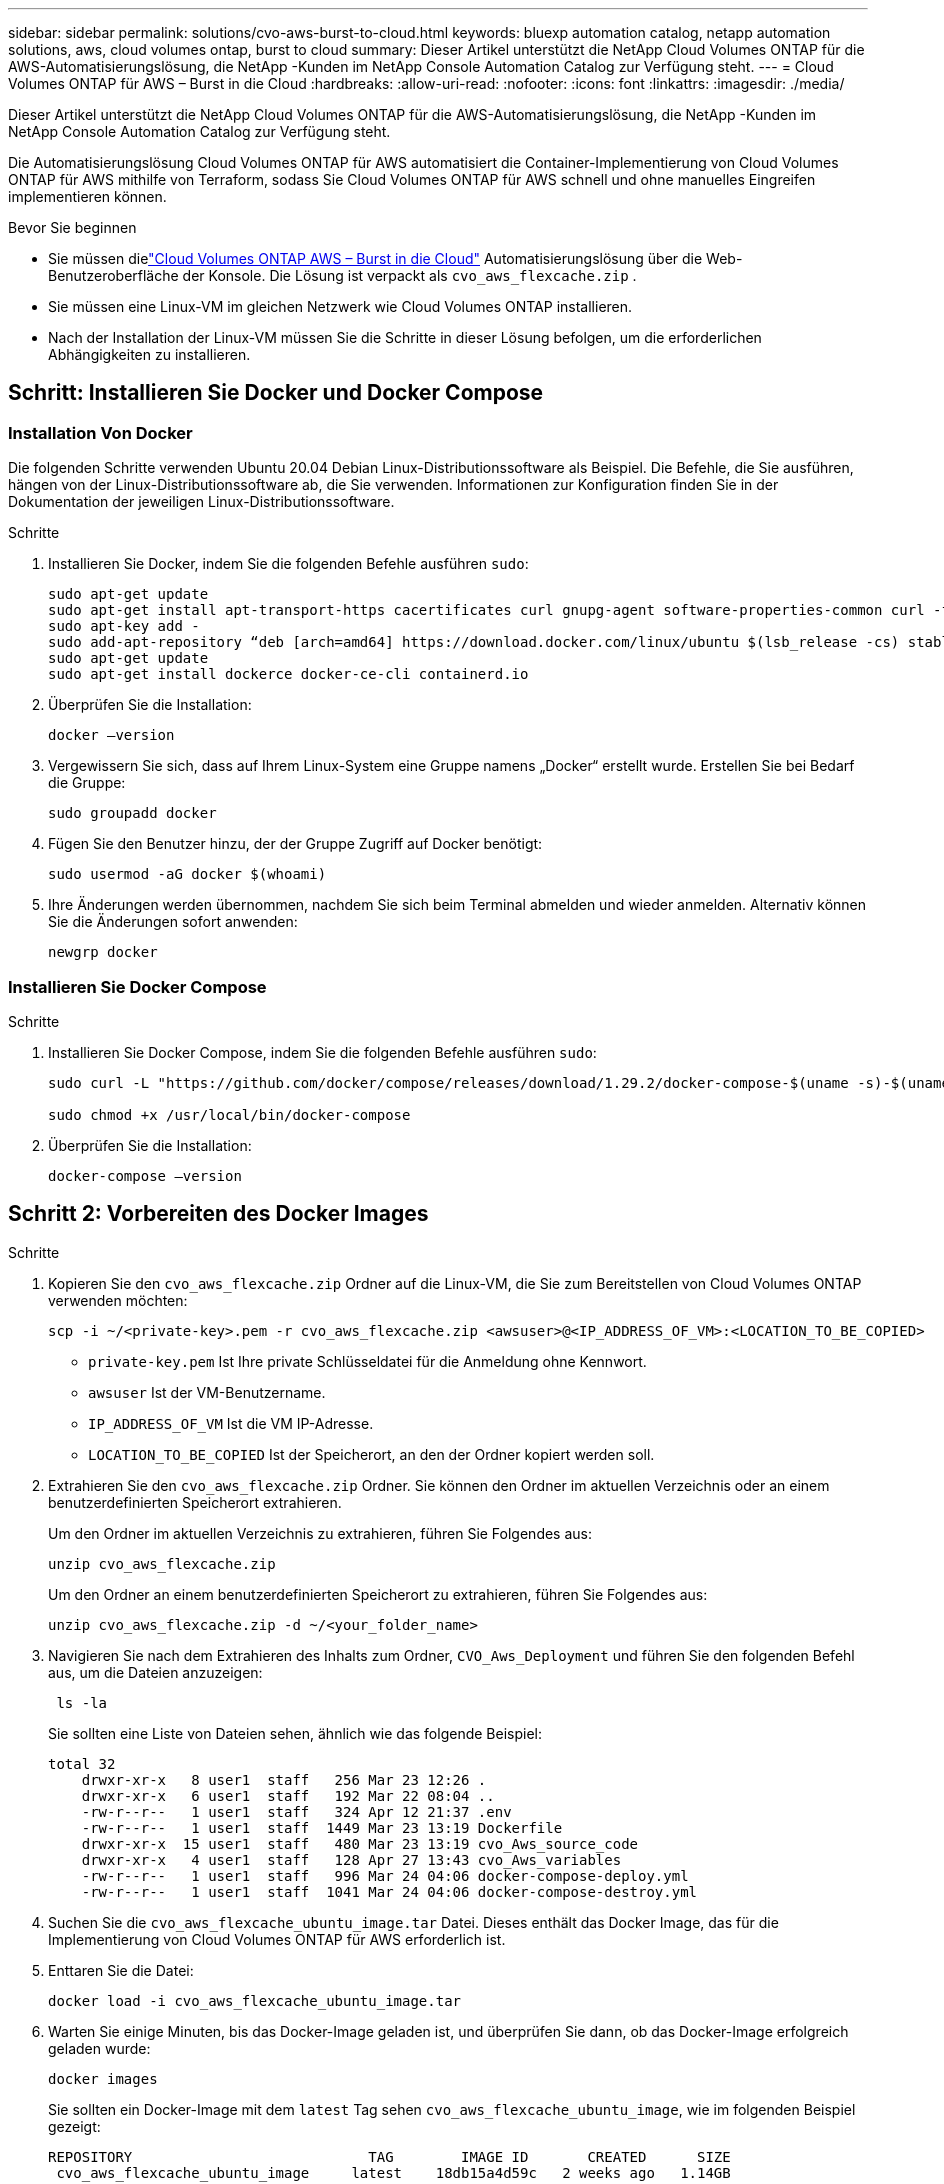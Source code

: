 ---
sidebar: sidebar 
permalink: solutions/cvo-aws-burst-to-cloud.html 
keywords: bluexp automation catalog, netapp automation solutions, aws, cloud volumes ontap, burst to cloud 
summary: Dieser Artikel unterstützt die NetApp Cloud Volumes ONTAP für die AWS-Automatisierungslösung, die NetApp -Kunden im NetApp Console Automation Catalog zur Verfügung steht. 
---
= Cloud Volumes ONTAP für AWS – Burst in die Cloud
:hardbreaks:
:allow-uri-read: 
:nofooter: 
:icons: font
:linkattrs: 
:imagesdir: ./media/


[role="lead"]
Dieser Artikel unterstützt die NetApp Cloud Volumes ONTAP für die AWS-Automatisierungslösung, die NetApp -Kunden im NetApp Console Automation Catalog zur Verfügung steht.

Die Automatisierungslösung Cloud Volumes ONTAP für AWS automatisiert die Container-Implementierung von Cloud Volumes ONTAP für AWS mithilfe von Terraform, sodass Sie Cloud Volumes ONTAP für AWS schnell und ohne manuelles Eingreifen implementieren können.

.Bevor Sie beginnen
* Sie müssen dielink:https://console.netapp.com/automationCatalog["Cloud Volumes ONTAP AWS – Burst in die Cloud"^] Automatisierungslösung über die Web-Benutzeroberfläche der Konsole.  Die Lösung ist verpackt als `cvo_aws_flexcache.zip` .
* Sie müssen eine Linux-VM im gleichen Netzwerk wie Cloud Volumes ONTAP installieren.
* Nach der Installation der Linux-VM müssen Sie die Schritte in dieser Lösung befolgen, um die erforderlichen Abhängigkeiten zu installieren.




== Schritt: Installieren Sie Docker und Docker Compose



=== Installation Von Docker

Die folgenden Schritte verwenden Ubuntu 20.04 Debian Linux-Distributionssoftware als Beispiel. Die Befehle, die Sie ausführen, hängen von der Linux-Distributionssoftware ab, die Sie verwenden. Informationen zur Konfiguration finden Sie in der Dokumentation der jeweiligen Linux-Distributionssoftware.

.Schritte
. Installieren Sie Docker, indem Sie die folgenden Befehle ausführen `sudo`:
+
[source, cli]
----
sudo apt-get update
sudo apt-get install apt-transport-https cacertificates curl gnupg-agent software-properties-common curl -fsSL https://download.docker.com/linux/ubuntu/gpg |
sudo apt-key add -
sudo add-apt-repository “deb [arch=amd64] https://download.docker.com/linux/ubuntu $(lsb_release -cs) stable”
sudo apt-get update
sudo apt-get install dockerce docker-ce-cli containerd.io
----
. Überprüfen Sie die Installation:
+
[source, cli]
----
docker –version
----
. Vergewissern Sie sich, dass auf Ihrem Linux-System eine Gruppe namens „Docker“ erstellt wurde. Erstellen Sie bei Bedarf die Gruppe:
+
[source, cli]
----
sudo groupadd docker
----
. Fügen Sie den Benutzer hinzu, der der Gruppe Zugriff auf Docker benötigt:
+
[source, cli]
----
sudo usermod -aG docker $(whoami)
----
. Ihre Änderungen werden übernommen, nachdem Sie sich beim Terminal abmelden und wieder anmelden. Alternativ können Sie die Änderungen sofort anwenden:
+
[source, cli]
----
newgrp docker
----




=== Installieren Sie Docker Compose

.Schritte
. Installieren Sie Docker Compose, indem Sie die folgenden Befehle ausführen `sudo`:
+
[source, cli]
----
sudo curl -L "https://github.com/docker/compose/releases/download/1.29.2/docker-compose-$(uname -s)-$(uname -m)" -o /usr/local/bin/docker-compose

sudo chmod +x /usr/local/bin/docker-compose
----
. Überprüfen Sie die Installation:
+
[source, cli]
----
docker-compose –version
----




== Schritt 2: Vorbereiten des Docker Images

.Schritte
. Kopieren Sie den `cvo_aws_flexcache.zip` Ordner auf die Linux-VM, die Sie zum Bereitstellen von Cloud Volumes ONTAP verwenden möchten:
+
[source, cli]
----
scp -i ~/<private-key>.pem -r cvo_aws_flexcache.zip <awsuser>@<IP_ADDRESS_OF_VM>:<LOCATION_TO_BE_COPIED>
----
+
** `private-key.pem` Ist Ihre private Schlüsseldatei für die Anmeldung ohne Kennwort.
** `awsuser` Ist der VM-Benutzername.
** `IP_ADDRESS_OF_VM` Ist die VM IP-Adresse.
** `LOCATION_TO_BE_COPIED` Ist der Speicherort, an den der Ordner kopiert werden soll.


. Extrahieren Sie den `cvo_aws_flexcache.zip` Ordner. Sie können den Ordner im aktuellen Verzeichnis oder an einem benutzerdefinierten Speicherort extrahieren.
+
Um den Ordner im aktuellen Verzeichnis zu extrahieren, führen Sie Folgendes aus:

+
[source, cli]
----
unzip cvo_aws_flexcache.zip
----
+
Um den Ordner an einem benutzerdefinierten Speicherort zu extrahieren, führen Sie Folgendes aus:

+
[source, cli]
----
unzip cvo_aws_flexcache.zip -d ~/<your_folder_name>
----
. Navigieren Sie nach dem Extrahieren des Inhalts zum Ordner, `CVO_Aws_Deployment` und führen Sie den folgenden Befehl aus, um die Dateien anzuzeigen:
+
[source, cli]
----
 ls -la
----
+
Sie sollten eine Liste von Dateien sehen, ähnlich wie das folgende Beispiel:

+
[listing]
----
total 32
    drwxr-xr-x   8 user1  staff   256 Mar 23 12:26 .
    drwxr-xr-x   6 user1  staff   192 Mar 22 08:04 ..
    -rw-r--r--   1 user1  staff   324 Apr 12 21:37 .env
    -rw-r--r--   1 user1  staff  1449 Mar 23 13:19 Dockerfile
    drwxr-xr-x  15 user1  staff   480 Mar 23 13:19 cvo_Aws_source_code
    drwxr-xr-x   4 user1  staff   128 Apr 27 13:43 cvo_Aws_variables
    -rw-r--r--   1 user1  staff   996 Mar 24 04:06 docker-compose-deploy.yml
    -rw-r--r--   1 user1  staff  1041 Mar 24 04:06 docker-compose-destroy.yml
----
. Suchen Sie die `cvo_aws_flexcache_ubuntu_image.tar` Datei. Dieses enthält das Docker Image, das für die Implementierung von Cloud Volumes ONTAP für AWS erforderlich ist.
. Enttaren Sie die Datei:
+
[source, cli]
----
docker load -i cvo_aws_flexcache_ubuntu_image.tar
----
. Warten Sie einige Minuten, bis das Docker-Image geladen ist, und überprüfen Sie dann, ob das Docker-Image erfolgreich geladen wurde:
+
[source, cli]
----
docker images
----
+
Sie sollten ein Docker-Image mit dem `latest` Tag sehen `cvo_aws_flexcache_ubuntu_image`, wie im folgenden Beispiel gezeigt:

+
[listing]
----
REPOSITORY                            TAG        IMAGE ID       CREATED      SIZE
 cvo_aws_flexcache_ubuntu_image     latest    18db15a4d59c   2 weeks ago   1.14GB
----
+

NOTE: Bei Bedarf können Sie den Docker-Image-Namen ändern. Wenn Sie den Docker-Image-Namen ändern, müssen Sie den Docker-Image-Namen in den Dateien und `docker-compose-destroy` aktualisieren `docker-compose-deploy`.





== Schritt 3: Erstellen Sie variable Umgebungsdateien

In dieser Phase müssen Sie zwei Umgebungsvariablendateien erstellen.  Eine Datei dient der Authentifizierung von AWS Resource Manager-APIs mithilfe des AWS-Zugriffs und der geheimen Schlüssel.  Die zweite Datei dient zum Festlegen von Umgebungsvariablen, damit die Terraform-Konsolenmodule AWS-APIs lokalisieren und authentifizieren können.

.Schritte
. Erstellen Sie die `awsauth.env` Datei an folgendem Speicherort:
+
`path/to/env-file/awsauth.env`

+
.. Fügen Sie der Datei folgenden Inhalt hinzu `awsauth.env`:
+
Access_Key=<> secret_key=<>

+
Das Format *muss* genau wie oben dargestellt sein.



. Fügen Sie der Datei den absoluten Dateipfad hinzu `.env`.
+
Geben Sie den absoluten Pfad für die Umgebungsdatei ein `awsauth.env`, die der Umgebungsvariable entspricht `AWS_CREDS`.

+
`AWS_CREDS=path/to/env-file/awsauth.env`

. Navigieren Sie zu dem `cvo_aws_variable` Ordner, und aktualisieren Sie den Zugriffs- und Geheimschlüssel in der Datei mit den Anmeldeinformationen.
+
Fügen Sie der Datei folgenden Inhalt hinzu:

+
aws_Access_Key_id=<> aws_Secret_Access_Key=<>

+
Das Format *muss* genau wie oben dargestellt sein.





== Schritt 4: Registrieren Sie sich für NetApp Intelligent Services

Melden Sie sich über Ihren Cloud-Anbieter für NetApp Intelligent Services an und zahlen Sie stundenweise (PAYGO) oder über einen Jahresvertrag. Zu den intelligenten Diensten von NetApp gehören NetApp Backup und Recovery, Cloud Volumes ONTAP, NetApp Cloud Tiering, NetApp Ransomware Resilience und NetApp Disaster Recovery. Die NetApp Datenklassifizierung ist ohne zusätzliche Kosten in Ihrem Abonnement enthalten.

.Schritte
. Navigieren Sie im Amazon Web Services (AWS)-Portal zu *SaaS* und wählen Sie * NetApp Intelligent Services abonnieren*.
+
Sie können entweder dieselbe Ressourcengruppe wie Cloud Volumes ONTAP oder eine andere Ressourcengruppe verwenden.

. Konfigurieren Sie das NetApp Konsolenportal, um das SaaS-Abonnement in die Konsole zu importieren.
+
Sie können dies direkt über das AWS-Portal konfigurieren.

+
Sie werden zum Konsolenportal weitergeleitet, um die Konfiguration zu bestätigen.

. Bestätigen Sie die Konfiguration im Konsolenportal, indem Sie *Speichern* auswählen.




== Schritt 5: Erstellen Sie ein externes Volume

Sie sollten ein externes Volume erstellen, damit die Terraform-Statusdateien und andere wichtige Dateien erhalten bleiben. Sie müssen sicherstellen, dass die Dateien für Terraform verfügbar sind, um den Workflow und die Implementierungen auszuführen.

.Schritte
. Externes Volume außerhalb von Docker Compose erstellen:
+
[source, cli]
----
docker volume create <volume_name>
----
+
Beispiel:

+
[listing]
----
docker volume create cvo_aws_volume_dst
----
. Verwenden Sie eine der folgenden Optionen:
+
.. Fügen Sie einen externen Volume-Pfad zur Umgebungsdatei hinzu `.env`.
+
Sie müssen das genaue unten dargestellte Format einhalten.

+
Format:

+
`PERSISTENT_VOL=path/to/external/volume:/cvo_aws`

+
Beispiel:
`PERSISTENT_VOL=cvo_aws_volume_dst:/cvo_aws`

.. Fügen Sie NFS-Freigaben als externes Volume hinzu.
+
Stellen Sie sicher, dass der Docker Container mit den NFS-Freigaben kommunizieren kann und dass die korrekten Berechtigungen wie Lese-/Schreibvorgänge konfiguriert sind.

+
... Fügen Sie den Pfad der NFS-Freigaben als Pfad zum externen Volume in der Docker Compose-Datei hinzu, wie unten gezeigt: Format:
+
`PERSISTENT_VOL=path/to/nfs/volume:/cvo_aws`

+
Beispiel:
`PERSISTENT_VOL=nfs/mnt/document:/cvo_aws`





. Navigieren Sie zum `cvo_aws_variables` Ordner.
+
Im Ordner sollte die folgende Variablendatei angezeigt werden:

+
** `terraform.tfvars`
** `variables.tf`


. Ändern Sie die Werte innerhalb der `terraform.tfvars` Datei entsprechend Ihren Anforderungen.
+
Sie müssen die spezifische Begleitdokumentation lesen, wenn Sie einen der Variablenwerte in der Datei ändern `terraform.tfvars`. Die Werte können je nach Region, Verfügbarkeitszonen und anderen von Cloud Volumes ONTAP für AWS unterstützten Faktoren variieren. Dies umfasst Lizenzen, Festplattengröße und VM-Größe für einzelne Nodes sowie Hochverfügbarkeitspaare (HA).

+
Alle unterstützenden Variablen für den Konsolenagenten und die Cloud Volumes ONTAP Terraform-Module sind bereits in der `variables.tf` Datei.  Sie müssen auf die Variablennamen in der `variables.tf` Datei vor dem Hinzufügen zur `terraform.tfvars` Datei.

. Je nach Ihren Anforderungen können Sie FlexCache und FlexClone aktivieren oder deaktivieren, indem Sie die folgenden Optionen auf oder `false` einstellen `true`.
+
Die folgenden Beispiele aktivieren FlexCache und FlexClone:

+
** `is_flexcache_required = true`
** `is_flexclone_required = true`






== Schritt 6: Implementierung von Cloud Volumes ONTAP für AWS

Gehen Sie wie folgt vor, um Cloud Volumes ONTAP für AWS zu implementieren.

.Schritte
. Führen Sie im Stammordner den folgenden Befehl aus, um die Bereitstellung auszulösen:
+
[source, cli]
----
docker-compose -f docker-compose-deploy.yml up -d
----
+
Zwei Container werden ausgelöst, der erste Container implementiert Cloud Volumes ONTAP und der zweite Container sendet Telemetriedaten an AutoSupport.

+
Der zweite Container wartet, bis der erste Container alle Schritte erfolgreich abgeschlossen hat.

. Überwachen Sie den Fortschritt des Bereitstellungsprozesses mithilfe der Protokolldateien:
+
[source, cli]
----
docker-compose -f docker-compose-deploy.yml logs -f
----
+
Dieser Befehl liefert die Ausgabe in Echtzeit und erfasst die Daten in den folgenden Protokolldateien:
`deployment.log`

+
`telemetry_asup.log`

+
Sie können den Namen dieser Protokolldateien ändern, indem Sie die Datei mithilfe der folgenden Umgebungsvariablen bearbeiten `.env`:

+
`DEPLOYMENT_LOGS`

+
`TELEMETRY_ASUP_LOGS`

+
Die folgenden Beispiele zeigen, wie Sie die Protokolldateinamen ändern:

+
`DEPLOYMENT_LOGS=<your_deployment_log_filename>.log`

+
`TELEMETRY_ASUP_LOGS=<your_telemetry_asup_log_filename>.log`



.Nachdem Sie fertig sind
Mit den folgenden Schritten können Sie die temporäre Umgebung entfernen und Elemente bereinigen, die während des Bereitstellungsprozesses erstellt wurden.

.Schritte
. Wenn Sie FlexCache bereitgestellt haben, legen Sie die folgende Option in der `terraform.tfvars` Variablendatei fest. Dadurch werden FlexCache-Volumes bereinigt und die zuvor erstellte temporäre Umgebung wird entfernt.
+
`flexcache_operation = "destroy"`

+

NOTE: Die möglichen Optionen sind  `deploy` und `destroy`.

. Wenn Sie FlexClone bereitgestellt haben, legen Sie die folgende Option in der `terraform.tfvars` Variablendatei fest. Dadurch werden FlexClone-Volumes bereinigt und die zuvor erstellte temporäre Umgebung wird entfernt.
+
`flexclone_operation = "destroy"`

+

NOTE: Die möglichen Optionen sind `deploy` und `destroy`.



